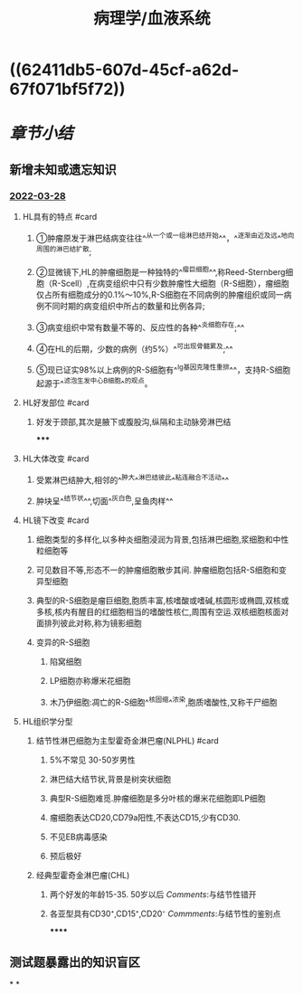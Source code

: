:PROPERTIES:
:ID:       04d6b52a-50c1-4868-9e91-4052b751a9ea
:END:

#+title: 病理学/血液系统
#+deck:病理学::血液系统

* [[../assets/病理_淋巴瘤含串讲_天天师兄22考研_(1)_1648267823163_0.png]]
* ((62411db5-607d-45cf-a62d-67f071bf5f72))
* [[章节小结]] 
:PROPERTIES:
:END:
** 新增未知或遗忘知识
*** [[file:../journals/2022_03_28.org][2022-03-28]]
**** HL具有的特点 #card
***** ①肿瘤原发于淋巴结病变往往^^从一个或一组淋巴结开始^^，^^逐渐由近及远^^地向周围的淋巴结扩散;
***** ②显微镜下,HL的肿瘤细胞是一种独特的^^瘤巨细胞^^,称Reed-Sternberg细胞（R-Scell）,在病变组织中只有少数肿瘤性大细胞（R-S细胞），瘤细胞仅占所有细胞成分的0.1%〜10%,R-S细胞在不同病例的肿瘤组织或同一病例不同时期的病变组织中所占的数量和比例各异;
***** ③病变组织中常有数量不等的、反应性的各种^^炎细胞存在;^^
***** ④在HL的后期，少数的病例（约5%）^^可出现骨髓累及;^^
***** ⑤现已证实98%以上病例的R-S细胞有^^Ig基因克隆性重排^^，支持R-S细胞起源于^^滤泡生发中心B细胞^^的观点。
**** HL好发部位 #card
***** 好发于颈部,其次是腋下或腹股沟,纵隔和主动脉旁淋巴结
*****
**** HL大体改变 #card
***** 受累淋巴结肿大,相邻的^^肿大^^淋巴结彼此^^粘连融合不活动^^
***** 肿块呈^^结节状^^,切面^^灰白色,呈鱼肉样^^
**** HL镜下改变 #card
***** 细胞类型的多样化,以多种炎细胞浸润为背景,包括淋巴细胞,浆细胞和中性粒细胞等
***** 可见数目不等,形态不一的肿瘤细胞散步其间. 肿瘤细胞包括R-S细胞和变异型细胞
***** 典型的R-S细胞是瘤巨细胞,胞质丰富,核嗜酸或嗜碱,核圆形或椭圆,双核或多核,核内有醒目的红细胞相当的嗜酸性核仁,周围有空运.双核细胞核面对面排列彼此对称,称为镜影细胞
***** 变异的R-S细胞
****** 陷窝细胞
****** LP细胞亦称爆米花细胞
****** 木乃伊细胞:凋亡的R-S细胞^^核固缩^^浓染,胞质嗜酸性,又称干尸细胞
**** HL组织学分型
***** 结节性淋巴细胞为主型霍奇金淋巴瘤(NLPHL) #card
****** 5%不常见 30-50岁男性
****** 淋巴结大结节状,背景是树突状细胞
****** 典型R-S细胞难觅.肿瘤细胞是多分叶核的爆米花细胞即LP细胞
****** 瘤细胞表达CD20,CD79a阳性,不表达CD15,少有CD30.
****** 不见EB病毒感染
****** 预后极好
***** 经典型霍奇金淋巴瘤(CHL)
****** 两个好发的年龄15-35. 50岁以后 [[Comments]]:与结节性错开
****** 各亚型具有CD30⁺,CD15⁺,CD20⁻ [[Commments]]:与结节性的鉴别点
******
** 测试题暴露出的知识盲区
*
*
